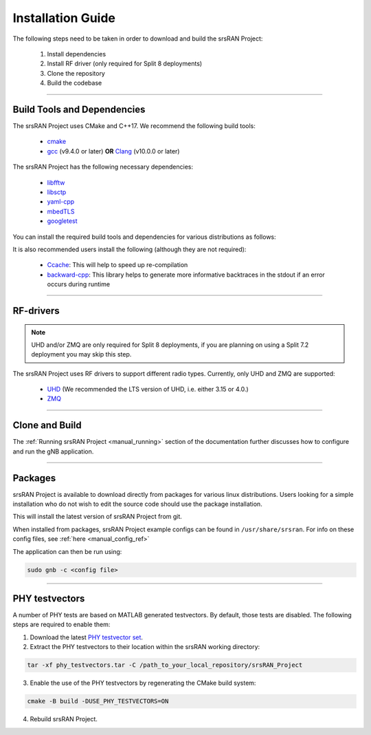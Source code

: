 .. _manual_installation:

Installation Guide
##################

The following steps need to be taken in order to download and build the srsRAN Project:

    1. Install dependencies
    2. Install RF driver (only required for Split 8 deployments)
    3. Clone the repository
    4. Build the codebase

----


.. _manual_installation_dependencies: 

Build Tools and Dependencies
****************************

The srsRAN Project uses CMake and C++17. We recommend the following build tools:

    - `cmake <https://cmake.org/>`_
    - `gcc <https://gcc.gnu.org/>`_ (v9.4.0 or later) **OR** `Clang <https://clang.llvm.org/>`_ (v10.0.0 or later)

The srsRAN Project has the following necessary dependencies: 

    - `libfftw <https://www.fftw.org/>`_
    - `libsctp <https://github.com/sctp/lksctp-tools>`_
    - `yaml-cpp <https://github.com/jbeder/yaml-cpp>`_
    - `mbedTLS <https://www.trustedfirmware.org/projects/mbed-tls/>`_
    - `googletest <https://github.com/google/googletest/>`_

You can install the required build tools and dependencies for various distributions as follows: 

.. tabs::

    .. tab:: Ubuntu 22.04

        .. code-block:: bash

            sudo apt-get install cmake make gcc g++ pkg-config libfftw3-dev libmbedtls-dev libsctp-dev libyaml-cpp-dev libgtest-dev

    .. tab:: Fedora

        .. code-block:: bash

            sudo yum install cmake make gcc gcc-c++ fftw-devel lksctp-tools-devel yaml-cpp-devel mbedtls-devel gtest-devel

    .. tab:: Arch Linux

        .. code-block:: bash

            sudo pacman -S cmake make base-devel fftw mbedtls yaml-cpp lksctp-tools gtest

It is also recommended users install the following (although they are not required): 

    - `Ccache <https://ccache.dev/>`_: This will help to speed up re-compilation
    - `backward-cpp <https://github.com/bombela/backward-cpp>`_: This library helps to generate more informative backtraces in the stdout if an error occurs during runtime  

----


RF-drivers
**********

.. note:: 

    UHD and/or ZMQ are only required for Split 8 deployments, if you are planning on using a Split 7.2 deployment you may skip this step. 

The srsRAN Project uses RF drivers to support different radio types. Currently, only UHD and ZMQ are supported:

.. _Drivers:

  * `UHD <https://github.com/EttusResearch/uhd>`_ (We recommended the LTS version of UHD, i.e. either 3.15 or 4.0.)
  * `ZMQ <https://zeromq.org/>`_

----

.. _manual_installation_build: 

Clone and Build
***************

.. tabs:: 

   .. tab:: Vanilla Installation 

      .. include:: installation_vanilla.rst

   .. tab:: ZMQ Enabled Installation   

      .. include:: installation_zmq.rst 

The :ref:`Running srsRAN Project <manual_running>` section of the documentation further discusses how to configure and run the gNB application. 

----

Packages
********

srsRAN Project is available to download directly from packages for various linux distributions. Users looking for a simple installation who do not wish to edit the source code should use the package installation.

.. tabs:: 

    .. tab:: Ubuntu 

        Ubuntu users can download the srsRAN Project packages using the following commands: 

        .. code-block:: bash

            sudo add-apt-repository ppa:softwareradiosystems/srsran-project
            sudo apt-get update
            sudo apt-get install srsran-project -y

    .. tab:: Arch Linux

        Arch Linux users can download the srsRAN Project packages using an AUR helper, e.g. 'yay', using the following command: 

        .. code-block:: bash

            yay -Sy srsran-project-git

This will install the latest version of srsRAN Project from git. 

When installed from packages, srsRAN Project example configs can be found in ``/usr/share/srsran``. For info on these config files, see :ref:`here <manual_config_ref>`

The application can then be run using: 

.. code-block:: bash

   sudo gnb -c <config file>

---- 

PHY testvectors 
***************

A number of PHY tests are based on MATLAB generated testvectors. By default, those tests are disabled.
The following steps are required to enable them:

1. Download the latest `PHY testvector set <https://github.com/srsran/srsRAN_Project/releases>`_.
2. Extract the PHY testvectors to their location within the srsRAN working directory:

.. code-block:: bash

    tar -xf phy_testvectors.tar -C /path_to_your_local_repository/srsRAN_Project

3. Enable the use of the PHY testvectors by regenerating the CMake build system:

.. code-block:: bash

    cmake -B build -DUSE_PHY_TESTVECTORS=ON

4. Rebuild srsRAN Project. 


